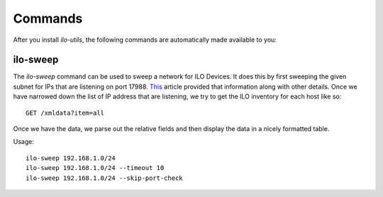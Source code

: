 ========
Commands
========

After you install `ilo-utils`, the following commands are automatically
made available to you:


---------
ilo-sweep
---------

The `ilo-sweep` command can be used to sweep a network for ILO Devices.
It does this by first sweeping the given subnet for IPs that are listening
on port 17988. `This <http://techibee.com/hardware/how-to-find-the-ilo-details-of-remote-server/155>`_
article provided that information along with other details. Once we have
narrowed down the list of IP address that are listening, we try to get the
ILO inventory for each host like so::

    GET /xmldata?item=all

Once we have the data, we parse out the relative fields and then display the
data in a nicely formatted table.

Usage::

    ilo-sweep 192.168.1.0/24
    ilo-sweep 192.168.1.0/24 --timeout 10
    ilo-sweep 192.168.1.0/24 --skip-port-check